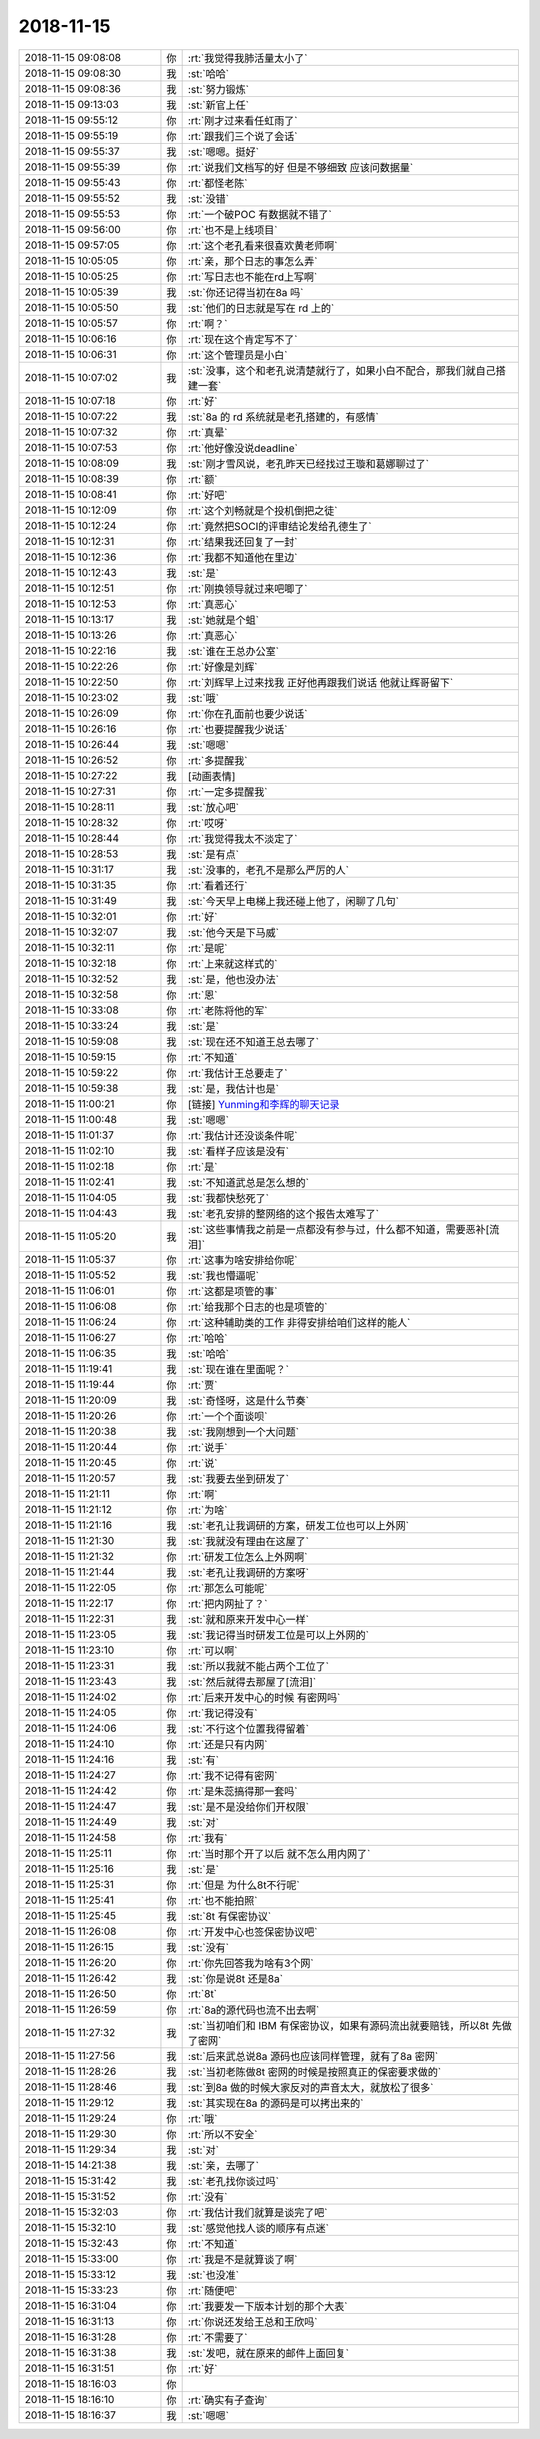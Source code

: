 2018-11-15
-------------

.. list-table::
   :widths: 25, 1, 60

   * - 2018-11-15 09:08:08
     - 你
     - :rt:`我觉得我肺活量太小了`
   * - 2018-11-15 09:08:30
     - 我
     - :st:`哈哈`
   * - 2018-11-15 09:08:36
     - 我
     - :st:`努力锻炼`
   * - 2018-11-15 09:13:03
     - 我
     - :st:`新官上任`
   * - 2018-11-15 09:55:12
     - 你
     - :rt:`刚才过来看任虹雨了`
   * - 2018-11-15 09:55:19
     - 你
     - :rt:`跟我们三个说了会话`
   * - 2018-11-15 09:55:37
     - 我
     - :st:`嗯嗯。挺好`
   * - 2018-11-15 09:55:39
     - 你
     - :rt:`说我们文档写的好 但是不够细致 应该问数据量`
   * - 2018-11-15 09:55:43
     - 你
     - :rt:`都怪老陈`
   * - 2018-11-15 09:55:52
     - 我
     - :st:`没错`
   * - 2018-11-15 09:55:53
     - 你
     - :rt:`一个破POC 有数据就不错了`
   * - 2018-11-15 09:56:00
     - 你
     - :rt:`也不是上线项目`
   * - 2018-11-15 09:57:05
     - 你
     - :rt:`这个老孔看来很喜欢黄老师啊`
   * - 2018-11-15 10:05:05
     - 你
     - :rt:`亲，那个日志的事怎么弄`
   * - 2018-11-15 10:05:25
     - 你
     - :rt:`写日志也不能在rd上写啊`
   * - 2018-11-15 10:05:39
     - 我
     - :st:`你还记得当初在8a 吗`
   * - 2018-11-15 10:05:50
     - 我
     - :st:`他们的日志就是写在 rd 上的`
   * - 2018-11-15 10:05:57
     - 你
     - :rt:`啊？`
   * - 2018-11-15 10:06:16
     - 你
     - :rt:`现在这个肯定写不了`
   * - 2018-11-15 10:06:31
     - 你
     - :rt:`这个管理员是小白`
   * - 2018-11-15 10:07:02
     - 我
     - :st:`没事，这个和老孔说清楚就行了，如果小白不配合，那我们就自己搭建一套`
   * - 2018-11-15 10:07:18
     - 你
     - :rt:`好`
   * - 2018-11-15 10:07:22
     - 我
     - :st:`8a 的 rd 系统就是老孔搭建的，有感情`
   * - 2018-11-15 10:07:32
     - 你
     - :rt:`真晕`
   * - 2018-11-15 10:07:53
     - 你
     - :rt:`他好像没说deadline`
   * - 2018-11-15 10:08:09
     - 我
     - :st:`刚才雪风说，老孔昨天已经找过王璇和葛娜聊过了`
   * - 2018-11-15 10:08:39
     - 你
     - :rt:`额`
   * - 2018-11-15 10:08:41
     - 你
     - :rt:`好吧`
   * - 2018-11-15 10:12:09
     - 你
     - :rt:`这个刘畅就是个投机倒把之徒`
   * - 2018-11-15 10:12:24
     - 你
     - :rt:`竟然把SOCI的评审结论发给孔德生了`
   * - 2018-11-15 10:12:31
     - 你
     - :rt:`结果我还回复了一封`
   * - 2018-11-15 10:12:36
     - 你
     - :rt:`我都不知道他在里边`
   * - 2018-11-15 10:12:43
     - 我
     - :st:`是`
   * - 2018-11-15 10:12:51
     - 你
     - :rt:`刚换领导就过来吧唧了`
   * - 2018-11-15 10:12:53
     - 你
     - :rt:`真恶心`
   * - 2018-11-15 10:13:17
     - 我
     - :st:`她就是个蛆`
   * - 2018-11-15 10:13:26
     - 你
     - :rt:`真恶心`
   * - 2018-11-15 10:22:16
     - 我
     - :st:`谁在王总办公室`
   * - 2018-11-15 10:22:26
     - 你
     - :rt:`好像是刘辉`
   * - 2018-11-15 10:22:50
     - 你
     - :rt:`刘辉早上过来找我 正好他再跟我们说话 他就让辉哥留下`
   * - 2018-11-15 10:23:02
     - 我
     - :st:`哦`
   * - 2018-11-15 10:26:09
     - 你
     - :rt:`你在孔面前也要少说话`
   * - 2018-11-15 10:26:16
     - 你
     - :rt:`也要提醒我少说话`
   * - 2018-11-15 10:26:44
     - 我
     - :st:`嗯嗯`
   * - 2018-11-15 10:26:52
     - 你
     - :rt:`多提醒我`
   * - 2018-11-15 10:27:22
     - 我
     - [动画表情]
   * - 2018-11-15 10:27:31
     - 你
     - :rt:`一定多提醒我`
   * - 2018-11-15 10:28:11
     - 我
     - :st:`放心吧`
   * - 2018-11-15 10:28:32
     - 你
     - :rt:`哎呀`
   * - 2018-11-15 10:28:44
     - 你
     - :rt:`我觉得我太不淡定了`
   * - 2018-11-15 10:28:53
     - 我
     - :st:`是有点`
   * - 2018-11-15 10:31:17
     - 我
     - :st:`没事的，老孔不是那么严厉的人`
   * - 2018-11-15 10:31:35
     - 你
     - :rt:`看着还行`
   * - 2018-11-15 10:31:49
     - 我
     - :st:`今天早上电梯上我还碰上他了，闲聊了几句`
   * - 2018-11-15 10:32:01
     - 你
     - :rt:`好`
   * - 2018-11-15 10:32:07
     - 我
     - :st:`他今天是下马威`
   * - 2018-11-15 10:32:11
     - 你
     - :rt:`是呢`
   * - 2018-11-15 10:32:18
     - 你
     - :rt:`上来就这样式的`
   * - 2018-11-15 10:32:52
     - 我
     - :st:`是，他也没办法`
   * - 2018-11-15 10:32:58
     - 你
     - :rt:`恩`
   * - 2018-11-15 10:33:08
     - 你
     - :rt:`老陈将他的军`
   * - 2018-11-15 10:33:24
     - 我
     - :st:`是`
   * - 2018-11-15 10:59:08
     - 我
     - :st:`现在还不知道王总去哪了`
   * - 2018-11-15 10:59:15
     - 你
     - :rt:`不知道`
   * - 2018-11-15 10:59:22
     - 你
     - :rt:`我估计王总要走了`
   * - 2018-11-15 10:59:38
     - 我
     - :st:`是，我估计也是`
   * - 2018-11-15 11:00:21
     - 你
     - [链接] `Yunming和李辉的聊天记录 <https://support.weixin.qq.com/cgi-bin/mmsupport-bin/readtemplate?t=page/favorite_record__w_unsupport>`_
   * - 2018-11-15 11:00:48
     - 我
     - :st:`嗯嗯`
   * - 2018-11-15 11:01:37
     - 你
     - :rt:`我估计还没谈条件呢`
   * - 2018-11-15 11:02:10
     - 我
     - :st:`看样子应该是没有`
   * - 2018-11-15 11:02:18
     - 你
     - :rt:`是`
   * - 2018-11-15 11:02:41
     - 我
     - :st:`不知道武总是怎么想的`
   * - 2018-11-15 11:04:05
     - 我
     - :st:`我都快愁死了`
   * - 2018-11-15 11:04:43
     - 我
     - :st:`老孔安排的整网络的这个报告太难写了`
   * - 2018-11-15 11:05:20
     - 我
     - :st:`这些事情我之前是一点都没有参与过，什么都不知道，需要恶补[流泪]`
   * - 2018-11-15 11:05:37
     - 你
     - :rt:`这事为啥安排给你呢`
   * - 2018-11-15 11:05:52
     - 我
     - :st:`我也懵逼呢`
   * - 2018-11-15 11:06:01
     - 你
     - :rt:`这都是项管的事`
   * - 2018-11-15 11:06:08
     - 你
     - :rt:`给我那个日志的也是项管的`
   * - 2018-11-15 11:06:24
     - 你
     - :rt:`这种辅助类的工作 非得安排给咱们这样的能人`
   * - 2018-11-15 11:06:27
     - 你
     - :rt:`哈哈`
   * - 2018-11-15 11:06:35
     - 我
     - :st:`哈哈`
   * - 2018-11-15 11:19:41
     - 我
     - :st:`现在谁在里面呢？`
   * - 2018-11-15 11:19:44
     - 你
     - :rt:`贾`
   * - 2018-11-15 11:20:09
     - 我
     - :st:`奇怪呀，这是什么节奏`
   * - 2018-11-15 11:20:26
     - 你
     - :rt:`一个个面谈呗`
   * - 2018-11-15 11:20:38
     - 我
     - :st:`我刚想到一个大问题`
   * - 2018-11-15 11:20:44
     - 你
     - :rt:`说手`
   * - 2018-11-15 11:20:45
     - 你
     - :rt:`说`
   * - 2018-11-15 11:20:57
     - 我
     - :st:`我要去坐到研发了`
   * - 2018-11-15 11:21:11
     - 你
     - :rt:`啊`
   * - 2018-11-15 11:21:12
     - 你
     - :rt:`为啥`
   * - 2018-11-15 11:21:16
     - 我
     - :st:`老孔让我调研的方案，研发工位也可以上外网`
   * - 2018-11-15 11:21:30
     - 我
     - :st:`我就没有理由在这屋了`
   * - 2018-11-15 11:21:32
     - 你
     - :rt:`研发工位怎么上外网啊`
   * - 2018-11-15 11:21:44
     - 我
     - :st:`老孔让我调研的方案呀`
   * - 2018-11-15 11:22:05
     - 你
     - :rt:`那怎么可能呢`
   * - 2018-11-15 11:22:17
     - 你
     - :rt:`把内网扯了？`
   * - 2018-11-15 11:22:31
     - 我
     - :st:`就和原来开发中心一样`
   * - 2018-11-15 11:23:05
     - 我
     - :st:`我记得当时研发工位是可以上外网的`
   * - 2018-11-15 11:23:10
     - 你
     - :rt:`可以啊`
   * - 2018-11-15 11:23:31
     - 我
     - :st:`所以我就不能占两个工位了`
   * - 2018-11-15 11:23:43
     - 我
     - :st:`然后就得去那屋了[流泪]`
   * - 2018-11-15 11:24:02
     - 你
     - :rt:`后来开发中心的时候 有密网吗`
   * - 2018-11-15 11:24:05
     - 你
     - :rt:`我记得没有`
   * - 2018-11-15 11:24:06
     - 我
     - :st:`不行这个位置我得留着`
   * - 2018-11-15 11:24:10
     - 你
     - :rt:`还是只有内网`
   * - 2018-11-15 11:24:16
     - 我
     - :st:`有`
   * - 2018-11-15 11:24:27
     - 你
     - :rt:`我不记得有密网`
   * - 2018-11-15 11:24:42
     - 你
     - :rt:`是朱蕊搞得那一套吗`
   * - 2018-11-15 11:24:47
     - 我
     - :st:`是不是没给你们开权限`
   * - 2018-11-15 11:24:49
     - 我
     - :st:`对`
   * - 2018-11-15 11:24:58
     - 你
     - :rt:`我有`
   * - 2018-11-15 11:25:11
     - 你
     - :rt:`当时那个开了以后 就不怎么用内网了`
   * - 2018-11-15 11:25:16
     - 我
     - :st:`是`
   * - 2018-11-15 11:25:31
     - 你
     - :rt:`但是 为什么8t不行呢`
   * - 2018-11-15 11:25:41
     - 你
     - :rt:`也不能拍照`
   * - 2018-11-15 11:25:45
     - 我
     - :st:`8t 有保密协议`
   * - 2018-11-15 11:26:08
     - 你
     - :rt:`开发中心也签保密协议吧`
   * - 2018-11-15 11:26:15
     - 我
     - :st:`没有`
   * - 2018-11-15 11:26:20
     - 你
     - :rt:`你先回答我为啥有3个网`
   * - 2018-11-15 11:26:42
     - 我
     - :st:`你是说8t 还是8a`
   * - 2018-11-15 11:26:50
     - 你
     - :rt:`8t`
   * - 2018-11-15 11:26:59
     - 你
     - :rt:`8a的源代码也流不出去啊`
   * - 2018-11-15 11:27:32
     - 我
     - :st:`当初咱们和 IBM 有保密协议，如果有源码流出就要赔钱，所以8t 先做了密网`
   * - 2018-11-15 11:27:56
     - 我
     - :st:`后来武总说8a 源码也应该同样管理，就有了8a 密网`
   * - 2018-11-15 11:28:26
     - 我
     - :st:`当初老陈做8t 密网的时候是按照真正的保密要求做的`
   * - 2018-11-15 11:28:46
     - 我
     - :st:`到8a 做的时候大家反对的声音太大，就放松了很多`
   * - 2018-11-15 11:29:12
     - 我
     - :st:`其实现在8a 的源码是可以拷出来的`
   * - 2018-11-15 11:29:24
     - 你
     - :rt:`哦`
   * - 2018-11-15 11:29:30
     - 你
     - :rt:`所以不安全`
   * - 2018-11-15 11:29:34
     - 我
     - :st:`对`
   * - 2018-11-15 14:21:38
     - 我
     - :st:`亲，去哪了`
   * - 2018-11-15 15:31:42
     - 我
     - :st:`老孔找你谈过吗`
   * - 2018-11-15 15:31:52
     - 你
     - :rt:`没有`
   * - 2018-11-15 15:32:03
     - 你
     - :rt:`我估计我们就算是谈完了吧`
   * - 2018-11-15 15:32:10
     - 我
     - :st:`感觉他找人谈的顺序有点迷`
   * - 2018-11-15 15:32:43
     - 你
     - :rt:`不知道`
   * - 2018-11-15 15:33:00
     - 你
     - :rt:`我是不是就算谈了啊`
   * - 2018-11-15 15:33:12
     - 我
     - :st:`也没准`
   * - 2018-11-15 15:33:23
     - 你
     - :rt:`随便吧`
   * - 2018-11-15 16:31:04
     - 你
     - :rt:`我要发一下版本计划的那个大表`
   * - 2018-11-15 16:31:13
     - 你
     - :rt:`你说还发给王总和王欣吗`
   * - 2018-11-15 16:31:28
     - 你
     - :rt:`不需要了`
   * - 2018-11-15 16:31:38
     - 我
     - :st:`发吧，就在原来的邮件上面回复`
   * - 2018-11-15 16:31:51
     - 你
     - :rt:`好`
   * - 2018-11-15 18:16:03
     - 你
     - .. image:: images/247222.jpg
          :width: 100px
   * - 2018-11-15 18:16:10
     - 你
     - :rt:`确实有子查询`
   * - 2018-11-15 18:16:37
     - 我
     - :st:`嗯嗯`